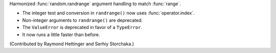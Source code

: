 Harmonized :func:`random.randrange` argument handling to match :func:`range`.

* The integer test and conversion in ``randrange()`` now uses
  :func:`operator.index`.
* Non-integer arguments to ``randrange()`` are deprecated.
* The ``ValueError`` is deprecated in favor of a ``TypeError``.
* It now runs a little faster than before.

(Contributed by Raymond Hettinger and Serhiy Storchaka.)
